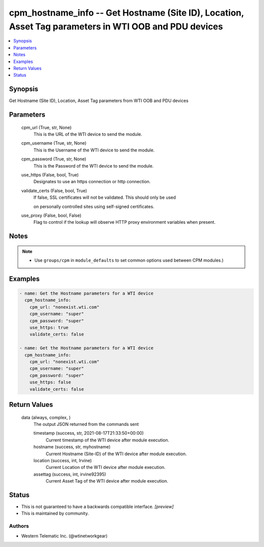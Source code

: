 
cpm_hostname_info -- Get Hostname (Site ID), Location, Asset Tag parameters in WTI OOB and PDU devices
======================================================================================================

.. contents::
   :local:
   :depth: 1


Synopsis
--------

Get Hostname (Site ID), Location, Asset Tag parameters from WTI OOB and PDU devices






Parameters
----------

  cpm_url (True, str, None)
    This is the URL of the WTI device to send the module.


  cpm_username (True, str, None)
    This is the Username of the WTI device to send the module.


  cpm_password (True, str, None)
    This is the Password of the WTI device to send the module.


  use_https (False, bool, True)
    Designates to use an https connection or http connection.


  validate_certs (False, bool, True)
    If false, SSL certificates will not be validated. This should only be used

    on personally controlled sites using self-signed certificates.


  use_proxy (False, bool, False)
    Flag to control if the lookup will observe HTTP proxy environment variables when present.





Notes
-----

.. note::
   - Use ``groups/cpm`` in ``module_defaults`` to set common options used between CPM modules.)




Examples
--------

.. code-block:: yaml+jinja

    
    - name: Get the Hostname parameters for a WTI device
      cpm_hostname_info:
        cpm_url: "nonexist.wti.com"
        cpm_username: "super"
        cpm_password: "super"
        use_https: true
        validate_certs: false

    - name: Get the Hostname parameters for a WTI device
      cpm_hostname_info:
        cpm_url: "nonexist.wti.com"
        cpm_username: "super"
        cpm_password: "super"
        use_https: false
        validate_certs: false



Return Values
-------------

  data (always, complex, )
    The output JSON returned from the commands sent

    timestamp (success, str, 2021-08-17T21:33:50+00:00)
      Current timestamp of the WTI device after module execution.

    hostname (success, str, myhostname)
      Current Hostname (Site-ID) of the WTI device after module execution.

    location (success, int, Irvine)
      Current Location of the WTI device after module execution.

    assettag (success, int, irvine92395)
      Current Asset Tag of the WTI device after module execution.





Status
------




- This  is not guaranteed to have a backwards compatible interface. *[preview]*


- This  is maintained by community.



Authors
~~~~~~~

- Western Telematic Inc. (@wtinetworkgear)

